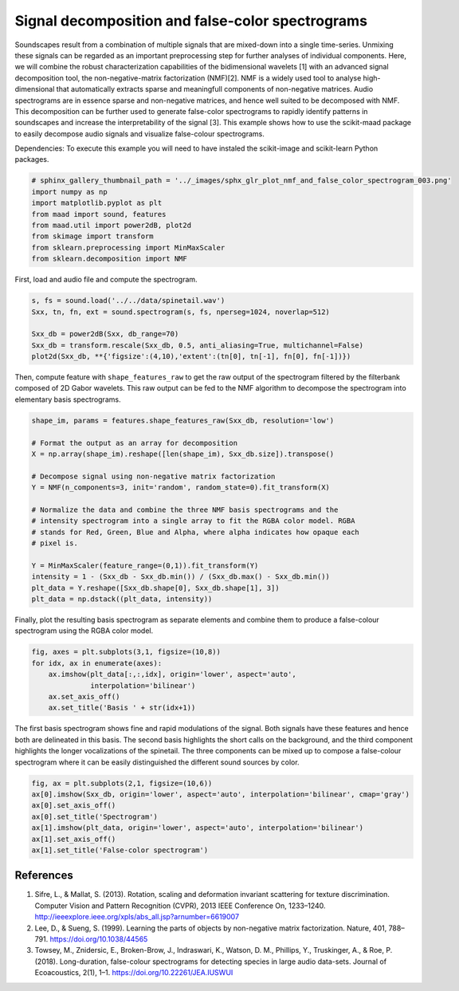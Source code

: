 .. only:: html

    .. note::
        :class: sphx-glr-download-link-note

        Click :ref:`here <sphx_glr_download__auto_examples_2_advanced_plot_nmf_and_false_color_spectrogram.py>`     to download the full example code
    .. rst-class:: sphx-glr-example-title

    .. _sphx_glr__auto_examples_2_advanced_plot_nmf_and_false_color_spectrogram.py:


Signal decomposition and false-color spectrograms
===============================================

Soundscapes result from a combination of multiple signals that are mixed-down
into a single time-series. Unmixing these signals can be regarded as an 
important preprocessing step for further analyses of individual components.
Here, we will combine the robust characterization capabilities of 
the bidimensional wavelets [1] with an advanced signal decomposition tool, the 
non-negative-matrix factorization (NMF)[2]. NMF is a widely used tool to analyse
high-dimensional that automatically extracts sparse and meaningfull components
of non-negative matrices. Audio spectrograms are in essence sparse and 
non-negative matrices, and hence well suited to be decomposed with NMF. This 
decomposition can be further used to generate false-color spectrograms to 
rapidly identify patterns in soundscapes and increase the interpretability of 
the signal [3]. This example shows how to use the scikit-maad package to easily 
decompose audio signals and visualize false-colour spectrograms.

Dependencies: To execute this example you will need to have instaled the 
scikit-image and scikit-learn Python packages.


.. code-block:: default

    # sphinx_gallery_thumbnail_path = '../_images/sphx_glr_plot_nmf_and_false_color_spectrogram_003.png'
    import numpy as np
    import matplotlib.pyplot as plt
    from maad import sound, features
    from maad.util import power2dB, plot2d
    from skimage import transform
    from sklearn.preprocessing import MinMaxScaler
    from sklearn.decomposition import NMF





.. rst-class:: sphx-glr-script-out

 Out:

 .. code-block:: none

    //miniconda3/lib/python3.7/importlib/_bootstrap.py:219: RuntimeWarning: numpy.ufunc size changed, may indicate binary incompatibility. Expected 192 from C header, got 216 from PyObject
      return f(*args, **kwds)
    //miniconda3/lib/python3.7/importlib/_bootstrap.py:219: RuntimeWarning: numpy.ufunc size changed, may indicate binary incompatibility. Expected 192 from C header, got 216 from PyObject
      return f(*args, **kwds)
    //miniconda3/lib/python3.7/importlib/_bootstrap.py:219: RuntimeWarning: numpy.ufunc size changed, may indicate binary incompatibility. Expected 192 from C header, got 216 from PyObject
      return f(*args, **kwds)
    //miniconda3/lib/python3.7/importlib/_bootstrap.py:219: RuntimeWarning: numpy.ufunc size changed, may indicate binary incompatibility. Expected 192 from C header, got 216 from PyObject
      return f(*args, **kwds)




First, load and audio file and compute the spectrogram.


.. code-block:: default

    s, fs = sound.load('../../data/spinetail.wav')
    Sxx, tn, fn, ext = sound.spectrogram(s, fs, nperseg=1024, noverlap=512)

    Sxx_db = power2dB(Sxx, db_range=70)
    Sxx_db = transform.rescale(Sxx_db, 0.5, anti_aliasing=True, multichannel=False)
    plot2d(Sxx_db, **{'figsize':(4,10),'extent':(tn[0], tn[-1], fn[0], fn[-1])})




.. image:: /_auto_examples/2_advanced/images/sphx_glr_plot_nmf_and_false_color_spectrogram_001.png
    :alt: Spectrogram
    :class: sphx-glr-single-img


.. rst-class:: sphx-glr-script-out

 Out:

 .. code-block:: none

    /Volumes/lacie_macosx/numerical_analysis_toolbox/scikit-maad/maad/util/visualization.py:700: UserWarning: Matplotlib is currently using agg, which is a non-GUI backend, so cannot show the figure.
      if now: plt.show()




Then, compute feature with ``shape_features_raw`` to get the raw output of the 
spectrogram filtered by the filterbank composed of 2D Gabor wavelets. This
raw output can be fed to the NMF algorithm to decompose the spectrogram into
elementary basis spectrograms.


.. code-block:: default


    shape_im, params = features.shape_features_raw(Sxx_db, resolution='low')

    # Format the output as an array for decomposition
    X = np.array(shape_im).reshape([len(shape_im), Sxx_db.size]).transpose()

    # Decompose signal using non-negative matrix factorization
    Y = NMF(n_components=3, init='random', random_state=0).fit_transform(X)

    # Normalize the data and combine the three NMF basis spectrograms and the
    # intensity spectrogram into a single array to fit the RGBA color model. RGBA
    # stands for Red, Green, Blue and Alpha, where alpha indicates how opaque each
    # pixel is.

    Y = MinMaxScaler(feature_range=(0,1)).fit_transform(Y)
    intensity = 1 - (Sxx_db - Sxx_db.min()) / (Sxx_db.max() - Sxx_db.min())
    plt_data = Y.reshape([Sxx_db.shape[0], Sxx_db.shape[1], 3])
    plt_data = np.dstack((plt_data, intensity))








Finally, plot the resulting basis spectrogram as separate elements and 
combine them to produce a false-colour spectrogram using the RGBA color 
model.


.. code-block:: default


    fig, axes = plt.subplots(3,1, figsize=(10,8))
    for idx, ax in enumerate(axes):
        ax.imshow(plt_data[:,:,idx], origin='lower', aspect='auto', 
                  interpolation='bilinear')
        ax.set_axis_off()
        ax.set_title('Basis ' + str(idx+1))




.. image:: /_auto_examples/2_advanced/images/sphx_glr_plot_nmf_and_false_color_spectrogram_002.png
    :alt: Basis 1, Basis 2, Basis 3
    :class: sphx-glr-single-img





The first basis spectrogram shows fine and rapid modulations of the signal.
Both signals have these features and hence both are delineated in this
basis. The second basis highlights the short calls on the background, and the 
third component highlights the longer vocalizations of the spinetail. 
The three components can be mixed up to compose a false-colour spectrogram
where it can be easily distinguished the different sound sources by color.


.. code-block:: default


    fig, ax = plt.subplots(2,1, figsize=(10,6))
    ax[0].imshow(Sxx_db, origin='lower', aspect='auto', interpolation='bilinear', cmap='gray')
    ax[0].set_axis_off()
    ax[0].set_title('Spectrogram')
    ax[1].imshow(plt_data, origin='lower', aspect='auto', interpolation='bilinear')
    ax[1].set_axis_off()
    ax[1].set_title('False-color spectrogram')




.. image:: /_auto_examples/2_advanced/images/sphx_glr_plot_nmf_and_false_color_spectrogram_003.png
    :alt: Spectrogram, False-color spectrogram
    :class: sphx-glr-single-img





References
-----------
1. Sifre, L., & Mallat, S. (2013). Rotation, scaling and deformation invariant scattering for texture discrimination. Computer Vision and Pattern Recognition (CVPR), 2013 IEEE Conference On, 1233–1240. http://ieeexplore.ieee.org/xpls/abs_all.jsp?arnumber=6619007
2. Lee, D., & Sueng, S. (1999). Learning the parts of objects by non-negative matrix factorization. Nature, 401, 788–791. https://doi.org/10.1038/44565
3. Towsey, M., Znidersic, E., Broken-Brow, J., Indraswari, K., Watson, D. M., Phillips, Y., Truskinger, A., & Roe, P. (2018). Long-duration, false-colour spectrograms for detecting species in large audio data-sets. Journal of Ecoacoustics, 2(1), 1–1. https://doi.org/10.22261/JEA.IUSWUI


.. rst-class:: sphx-glr-timing

   **Total running time of the script:** ( 0 minutes  1.431 seconds)


.. _sphx_glr_download__auto_examples_2_advanced_plot_nmf_and_false_color_spectrogram.py:


.. only :: html

 .. container:: sphx-glr-footer
    :class: sphx-glr-footer-example



  .. container:: sphx-glr-download sphx-glr-download-python

     :download:`Download Python source code: plot_nmf_and_false_color_spectrogram.py <plot_nmf_and_false_color_spectrogram.py>`



  .. container:: sphx-glr-download sphx-glr-download-jupyter

     :download:`Download Jupyter notebook: plot_nmf_and_false_color_spectrogram.ipynb <plot_nmf_and_false_color_spectrogram.ipynb>`


.. only:: html

 .. rst-class:: sphx-glr-signature

    `Gallery generated by Sphinx-Gallery <https://sphinx-gallery.github.io>`_
